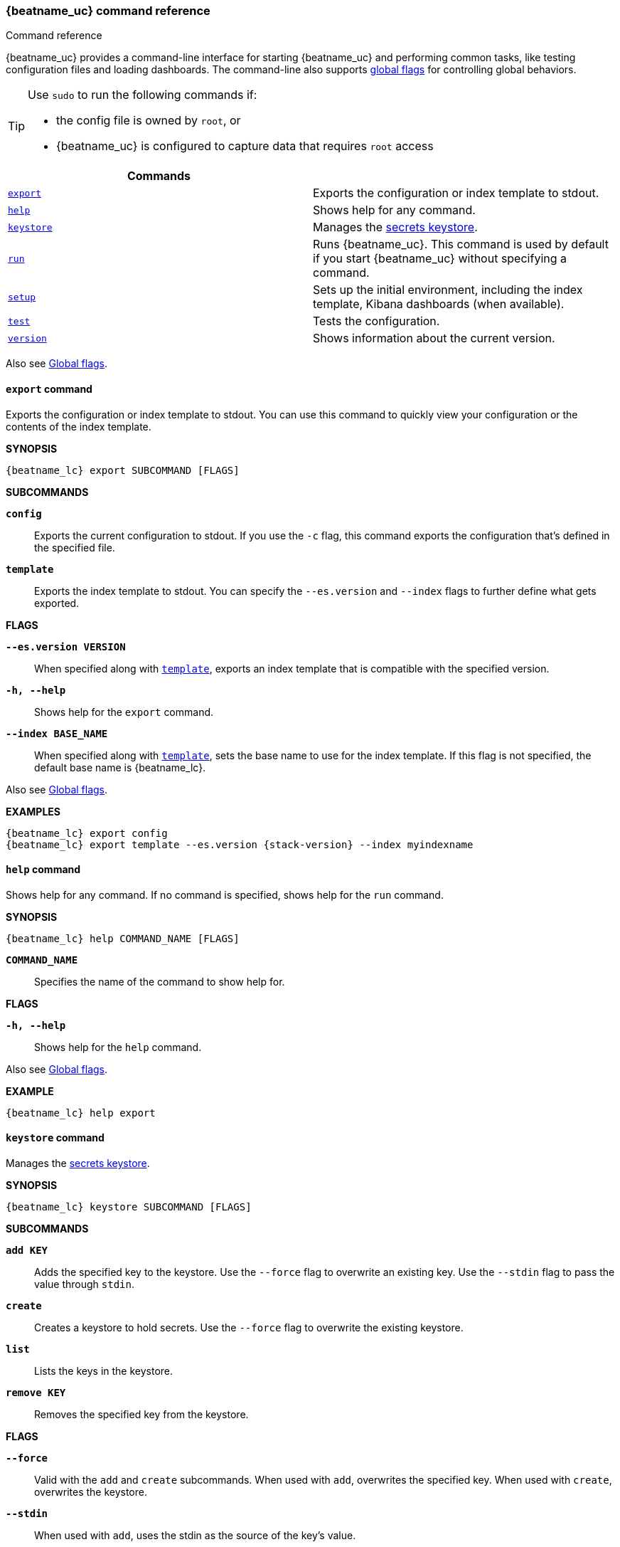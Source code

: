 //////////////////////////////////////////////////////////////////////////
//// This content is shared by all Elastic Beats. Make sure you keep the
//// descriptions here generic enough to work for all Beats that include
//// this file. When using cross references, make sure that the cross
//// references resolve correctly for any files that include this one.
//// Use the appropriate variables defined in the index.asciidoc file to
//// resolve Beat names: beatname_uc and beatname_lc
//// Use the following include to pull this content into a doc file:
//// include::../../libbeat/docs/command-reference.asciidoc[]
//////////////////////////////////////////////////////////////////////////


// These attributes are used to resolve short descriptions

:global-flags: Also see <<global-flags,Global flags>>.

:export-command-short-desc: Exports the configuration or index template to stdout
:help-command-short-desc: Shows help for any command
:keystore-command-short-desc: Manages the <<keystore,secrets keystore>>
:modules-command-short-desc: Manages configured modules
:run-command-short-desc: Runs {beatname_uc}. This command is used by default if you start {beatname_uc} without specifying a command

ifeval::["{has_ml_jobs}"=="yes"]
:setup-command-short-desc: Sets up the initial environment, including the index template, Kibana dashboards (when available), and machine learning jobs (when available)
endif::[]

ifeval::["{has_ml_jobs}"!="yes"]
:setup-command-short-desc: Sets up the initial environment, including the index template, Kibana dashboards (when available)
endif::[]

:test-command-short-desc: Tests the configuration
:version-command-short-desc: Shows information about the current version


[[command-line-options]]
=== {beatname_uc} command reference

++++
<titleabbrev>Command reference</titleabbrev>
++++

{beatname_uc} provides a command-line interface for starting {beatname_uc} and
performing common tasks, like testing configuration files and loading
dashboards. The command-line also supports <<global-flags,global flags>>
for controlling global behaviors.

ifeval::["{beatname_lc}"!="winlogbeat"]

[TIP]
=========================
Use `sudo` to run the following commands if:

* the config file is owned by `root`, or
* {beatname_uc} is configured to capture data that requires `root` access

=========================

endif::[]

[options="header"]
|=======================
|Commands | 
|<<export-command,`export`>> |{export-command-short-desc}.
|<<help-command,`help`>> |{help-command-short-desc}.
|<<keystore-command,`keystore`>> |{keystore-command-short-desc}.
ifdef::has_modules_command[]
|<<modules-command,`modules`>> |{modules-command-short-desc}.
endif::[]
|<<run-command,`run`>> |{run-command-short-desc}.
|<<setup-command,`setup`>> |{setup-command-short-desc}.
|<<test-command,`test`>> |{test-command-short-desc}.
|<<version-command,`version`>> |{version-command-short-desc}.
|=======================

Also see <<global-flags,Global flags>>.

[[export-command]]
==== `export` command

{export-command-short-desc}. You can use this
command to quickly view your configuration or the contents of the index
template.

*SYNOPSIS*

["source","sh",subs="attributes"]
----
{beatname_lc} export SUBCOMMAND [FLAGS]
----


*SUBCOMMANDS*

*`config`*::
Exports the current configuration to stdout. If you use the `-c` flag, this
command exports the configuration that's defined in the specified file.

[[template-subcommand]]
*`template`*::
Exports the index template to stdout. You can specify the `--es.version` and
`--index` flags to further define what gets exported.

*FLAGS*

*`--es.version VERSION`*::
When specified along with <<template-subcommand,`template`>>, exports an index
template that is compatible with the specified version.

*`-h, --help`*::
Shows help for the `export` command.

*`--index BASE_NAME`*::
When specified along with <<template-subcommand,`template`>>, sets the base name
to use for the index template. If this flag is not specified, the default base
name is +{beatname_lc}+.

{global-flags}

*EXAMPLES*

["source","sh",subs="attributes"]
-----
{beatname_lc} export config
{beatname_lc} export template --es.version {stack-version} --index myindexname
-----


[[help-command]]
==== `help` command

{help-command-short-desc}. If no command is specified, shows help for the
`run` command.

*SYNOPSIS*

["source","sh",subs="attributes"]
----
{beatname_lc} help COMMAND_NAME [FLAGS]
----


*`COMMAND_NAME`*::
Specifies the name of the command to show help for.

*FLAGS*

*`-h, --help`*:: Shows help for the `help` command.

{global-flags}

*EXAMPLE*

["source","sh",subs="attributes"]
-----
{beatname_lc} help export
-----

[[keystore-command]]
==== `keystore` command

{keystore-command-short-desc}. 

*SYNOPSIS*

["source","sh",subs="attributes"]
----
{beatname_lc} keystore SUBCOMMAND [FLAGS]
----

*SUBCOMMANDS*

*`add KEY`*::
Adds the specified key to the keystore. Use the `--force` flag to overwrite an
existing key. Use the `--stdin` flag to pass the value through `stdin`.

*`create`*::
Creates a keystore to hold secrets. Use the `--force` flag to overwrite the
existing keystore.

*`list`*::
Lists the keys in the keystore.

*`remove KEY`*::
Removes the specified key from the keystore.

*FLAGS*

*`--force`*::
Valid with the `add` and `create` subcommands. When used with `add`, overwrites
the specified key. When used with `create`, overwrites the keystore.

*`--stdin`*::
When used with `add`, uses the stdin as the source of the key's value.

*`-h, --help`*::
Shows help for the `keystore` command.


{global-flags}

*EXAMPLES*

["source","sh",subs="attributes"]
-----
{beatname_lc} keystore create
{beatname_lc} keystore add ES_PWD
{beatname_lc} keystore remove ES_PWD
{beatname_lc} keystore list
-----

see <<keystore>> for more examples.


ifdef::has_modules_command[]

[[modules-command]]
==== `modules` command

{modules-command-short-desc}. You can use this command to enable and disable
specific module configurations defined in the `modules.d` directory. The
changes you make with this command are persisted and used for subsequent
runs of {beatname_uc}.

To see which modules are enabled and disabled, run the `list` subcommand.

*SYNOPSIS*

["source","sh",subs="attributes"]
----
{beatname_lc} modules SUBCOMMAND [FLAGS]
----


*SUBCOMMANDS*

*`disable MODULE_LIST`*::
Disables the modules specified in the space-separated list.

*`enable MODULE_LIST`*::
Enables the modules specified in the space-separated list.

*`list`*::
Lists the modules that are currently enabled and disabled.


*FLAGS*

*`-h, --help`*::
Shows help for the `export` command.


{global-flags}

*EXAMPLES*

ifeval::["{beatname_lc}"=="filebeat"]

["source","sh",subs="attributes"]
-----
{beatname_lc} modules list
{beatname_lc} modules enable apache2 auditd mysql
-----

endif::[]

ifeval::["{beatname_lc}"=="metricbeat"]

["source","sh",subs="attributes"]
-----
{beatname_lc} modules list
{beatname_lc} modules enable apache nginx system
-----


endif::[]

endif::[]


[[run-command]]
==== `run` command

{run-command-short-desc}.

*SYNOPSIS*

["source","sh",subs="attributes"]
-----
{beatname_lc} run [FLAGS]
-----

Or:

["source","sh",subs="attributes"]
-----
{beatname_lc} [FLAGS]
-----

*FLAGS*

ifeval::["{beatname_lc}"=="packetbeat"]

*`-I, --I FILE`*::
Reads packet data from the specified file instead of reading packets from the
network. This option is useful only for testing {beatname_uc}.
+
["source","sh",subs="attributes"]
-----
{beatname_lc} run -I ~/pcaps/network_traffic.pcap
-----

endif::[]

*`-N, --N`*::
Disables the publishing of events to the defined output. This option is useful
only for testing {beatname_uc}.

ifeval::["{beatname_lc}"=="packetbeat"]

*`-O, --O`*::
Read packets one by one by pressing _Enter_ after each. This option is useful
only for testing {beatname_uc}.

endif::[]

*`--cpuprofile FILE`*::
Writes CPU profile data to the specified file. This option is useful for
troubleshooting {beatname_uc}.

ifeval::["{beatname_lc}"=="packetbeat"]

*`-devices`*::
Prints the list of devices that are available for sniffing and then exits.

endif::[]

ifeval::["{beatname_lc}"=="packetbeat"]

*`-dump FILE`*::
Writes all captured packets to the specified file. This option is useful for
troubleshooting {beatname_uc}.

endif::[]

*`-h, --help`*::
Shows help for the `run` command.

*`--httpprof [HOST]:PORT`*::
Starts an http server for profiling. This option is useful for troubleshooting
and profiling {beatname_uc}.

ifeval::["{beatname_lc}"=="packetbeat"]

*`-l N`*::
Reads the pcap file `N` number of times. The default is 1. Use this option in
combination with the `-I` option. For an infinite loop, use _0_. The `-l`
option is useful only for testing {beatname_uc}.

endif::[]

*`--memprofile FILE`*::
Writes memory profile data to the specified output file. This option is useful
for troubleshooting {beatname_uc}.

ifeval::["{beatname_lc}"=="filebeat"]

*`--modules MODULE_LIST`*::
Specifies a comma-separated list of modules to run. For example:
+
["source","sh",subs="attributes"]
-----
{beatname_lc} run --modules nginx,mysql,system
-----
+
Rather than specifying the list of modules every time you run {beatname_uc},
you can use the <<modules-command,`modules`>> command to enable and disable
specific modules. Then when you run {beatname_uc}, it will run any modules
that are enabled.

endif::[]

ifeval::["{beatname_lc}"=="filebeat"]

*`--once`*::
When the `--once` flag is used, {beatname_uc} starts all configured harvesters
and inputs, and runs each input until the harvesters are closed. If you set the
`--once` flag, you should also set `close_eof` so the harvester is closed when
the end of the file is reached. By default harvesters are closed after
`close_inactive` is reached.

endif::[]

*`--setup`*::
Loads the sample Kibana dashboards. If you want to load the dashboards without
running {beatname_uc}, use the <<setup-command,`setup`>> command instead.

ifeval::["{beatname_lc}"=="metricbeat"]

*`--system.hostfs MOUNT_POINT`*::

Specifies the mount point of the host's filesystem for use in monitoring a host
from within a container.

endif::[]

ifeval::["{beatname_lc}"=="packetbeat"]

*`-t`*::
Reads packets from the pcap file as fast as possible without sleeping. Use this
option in combination with the `-I` option. The `-t` option is useful only for
testing Packetbeat.

endif::[]

{global-flags}

*EXAMPLE*

["source","sh",subs="attributes"]
-----
{beatname_lc} run -e --setup
-----

Or:

["source","sh",subs="attributes"]
-----
{beatname_lc} -e --setup
-----

[[setup-command]]
==== `setup` command

{setup-command-short-desc}.

* The index template ensures that fields are mapped correctly in Elasticsearch.
* The Kibana dashboards make it easier for you to visualize {beatname_uc} data
in Kibana.
* The machine learning jobs contain the configuration information and metadata
necessary to analyze data for anomalies.

Use this command instead of `run --setup` when you want to set up the
environment without actually running {beatname_uc} and ingesting data.

*SYNOPSIS*

["source","sh",subs="attributes"]
----
{beatname_lc} setup [FLAGS]
----


*FLAGS*

*`--dashboards`*::
Sets up the Kibana dashboards only. This option loads the dashboards from the
{beatname_uc} package. For more options, such as loading customized dashboards,
see {beatsdevguide}/import-dashboards.html[Importing Existing Beat Dashboards]
in the _Beats Developer Guide_.

*`-h, --help`*::
Shows help for the `setup` command.

*`--machine-learning`*::
Sets up machine learning job configurations only.

ifeval::["{beatname_lc}"=="filebeat"]

*`--modules MODULE_LIST`*::
Specifies a comma-separated list of modules. Use this flag to avoid errors when
there are no modules defined in the +{beatname_lc}.yml+ file.

endif::[]

*`--template`*::
Sets up the index template only.

{global-flags}

*EXAMPLE*

["source","sh",subs="attributes"]
-----
{beatname_lc} setup --dashboards
-----


[[test-command]]
==== `test` command

{test-command-short-desc}.

*SYNOPSIS*

["source","sh",subs="attributes"]
----
{beatname_lc} test SUBCOMMAND [FLAGS]
----

*SUBCOMMANDS*

*`config`*::
Tests the configuration settings.

ifeval::["{beatname_lc}"=="metricbeat"]

*`modules [MODULE_NAME] [METRICSET_NAME]`*::
Tests module settings for all configured modules. When you run this command,
{beatname_uc} does a test run that applies the current settings, retrieves the
metrics, and shows them as output. To test the settings for a specific module,
specify `MODULE_NAME`. To test the settings for a specific metricset in the
module, also specify `METRICSET_NAME`.

endif::[]

*`output`*::
Tests that {beatname_uc} can connect to the output by using the
current settings.

*FLAGS*

*`-h, --help`*:: Shows help for the `test` command.

{global-flags}

ifeval::["{beatname_lc}"!="metricbeat"]

*EXAMPLE*

["source","sh",subs="attributes"]
-----
{beatname_lc} test config
-----

endif::[]

ifeval::["{beatname_lc}"=="metricbeat"]

*EXAMPLES*

["source","sh",subs="attributes"]
-----
{beatname_lc} test config
{beatname_lc} test modules system cpu
-----

endif::[]

[[version-command]]
==== `version` command

{version-command-short-desc}.

*SYNOPSIS*

["source","sh",subs="attributes"]
----
{beatname_lc} version [FLAGS]
----


*FLAGS*

*`-h, --help`*:: Shows help for the `version` command.

{global-flags}

*EXAMPLE*

["source","sh",subs="attributes"]
----
{beatname_lc} version
----


[float]
[[global-flags]]
=== Global flags

These global flags are available whenever you run {beatname_uc}.

*`-E, --E "SETTING_NAME=VALUE"`*::
Overrides a specific configuration setting. You can specify multiple overrides.
For example:
+
["source","sh",subs="attributes"]
----
{beatname_lc} -E "name=mybeat" -E "output.elasticsearch.hosts=['http://myhost:9200']"
----
+
This setting is applied to the currently running {beatname_uc} process.
The {beatname_uc} configuration file is not changed.

ifeval::["{beatname_lc}"=="filebeat"]

*`-M, --M "VAR_NAME=VALUE"`*:: Overrides the default configuration for a
{beatname_uc} module. You can specify multiple variable overrides. For example:
+
["source","sh",subs="attributes"]
----
{beatname_lc} -modules=nginx -M "nginx.access.var.paths=['/var/log/nginx/access.log*']" -M "nginx.access.var.pipeline=no_plugins"
----

endif::[]

*`-c, --c FILE`*::
Specifies the configuration file to use for {beatname_uc}. The file you specify
here is relative to `path.config`. If the `-c` flag is not specified, the
default config file, +{beatname_lc}.yml+, is used.

*`-d, --d SELECTORS`*::
Enables debugging for the specified selectors. For the selectors, you can
specify a comma-separated
list of components, or you can use `-d "*"` to enable debugging for all
components. For example, `-d "publish"` displays all the "publish" related
messages.

*`-e, --e`*::
Logs to stderr and disables syslog/file output.

*`--path.config`*::
Sets the path for configuration files. See the <<directory-layout>> section for
details.

*`--path.data`*::
Sets the path for data files. See the <<directory-layout>> section for details.

*`--path.home`*::
Sets the path for miscellaneous files. See the <<directory-layout>> section for
details.

*`--path.logs`*::
Sets the path for log files. See the <<directory-layout>> section for details.

*`--strict.perms`*::
Sets strict permission checking on configuration files. The default is
`-strict.perms=true`. See
{libbeat}/config-file-permissions.html[Config file ownership and permissions] in
the _Beats Platform Reference_ for more information.

*`-v, --v`*::
Logs INFO-level messages.

